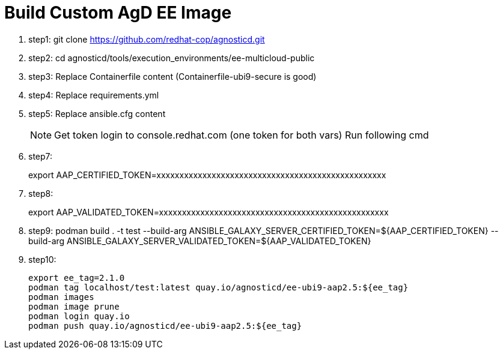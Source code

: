 = Build Custom AgD EE Image

. step1: git clone https://github.com/redhat-cop/agnosticd.git
. step2: cd agnosticd/tools/execution_environments/ee-multicloud-public
. step3: Replace Containerfile content (Containerfile-ubi9-secure is good)
. step4: Replace requirements.yml
. step5: Replace ansible.cfg content

+
NOTE: Get token login to console.redhat.com (one token for both vars)       Run following cmd

. step7:
+
export AAP_CERTIFIED_TOKEN=xxxxxxxxxxxxxxxxxxxxxxxxxxxxxxxxxxxxxxxxxxxxxxxxxx

. step8:
+
export AAP_VALIDATED_TOKEN=xxxxxxxxxxxxxxxxxxxxxxxxxxxxxxxxxxxxxxxxxxxxxxxxxx

. step9: podman build . -t test --build-arg ANSIBLE_GALAXY_SERVER_CERTIFIED_TOKEN=${AAP_CERTIFIED_TOKEN} --build-arg ANSIBLE_GALAXY_SERVER_VALIDATED_TOKEN=${AAP_VALIDATED_TOKEN}


. step10:
+ 
      export ee_tag=2.1.0
      podman tag localhost/test:latest quay.io/agnosticd/ee-ubi9-aap2.5:${ee_tag}
      podman images
      podman image prune
      podman login quay.io
      podman push quay.io/agnosticd/ee-ubi9-aap2.5:${ee_tag}

